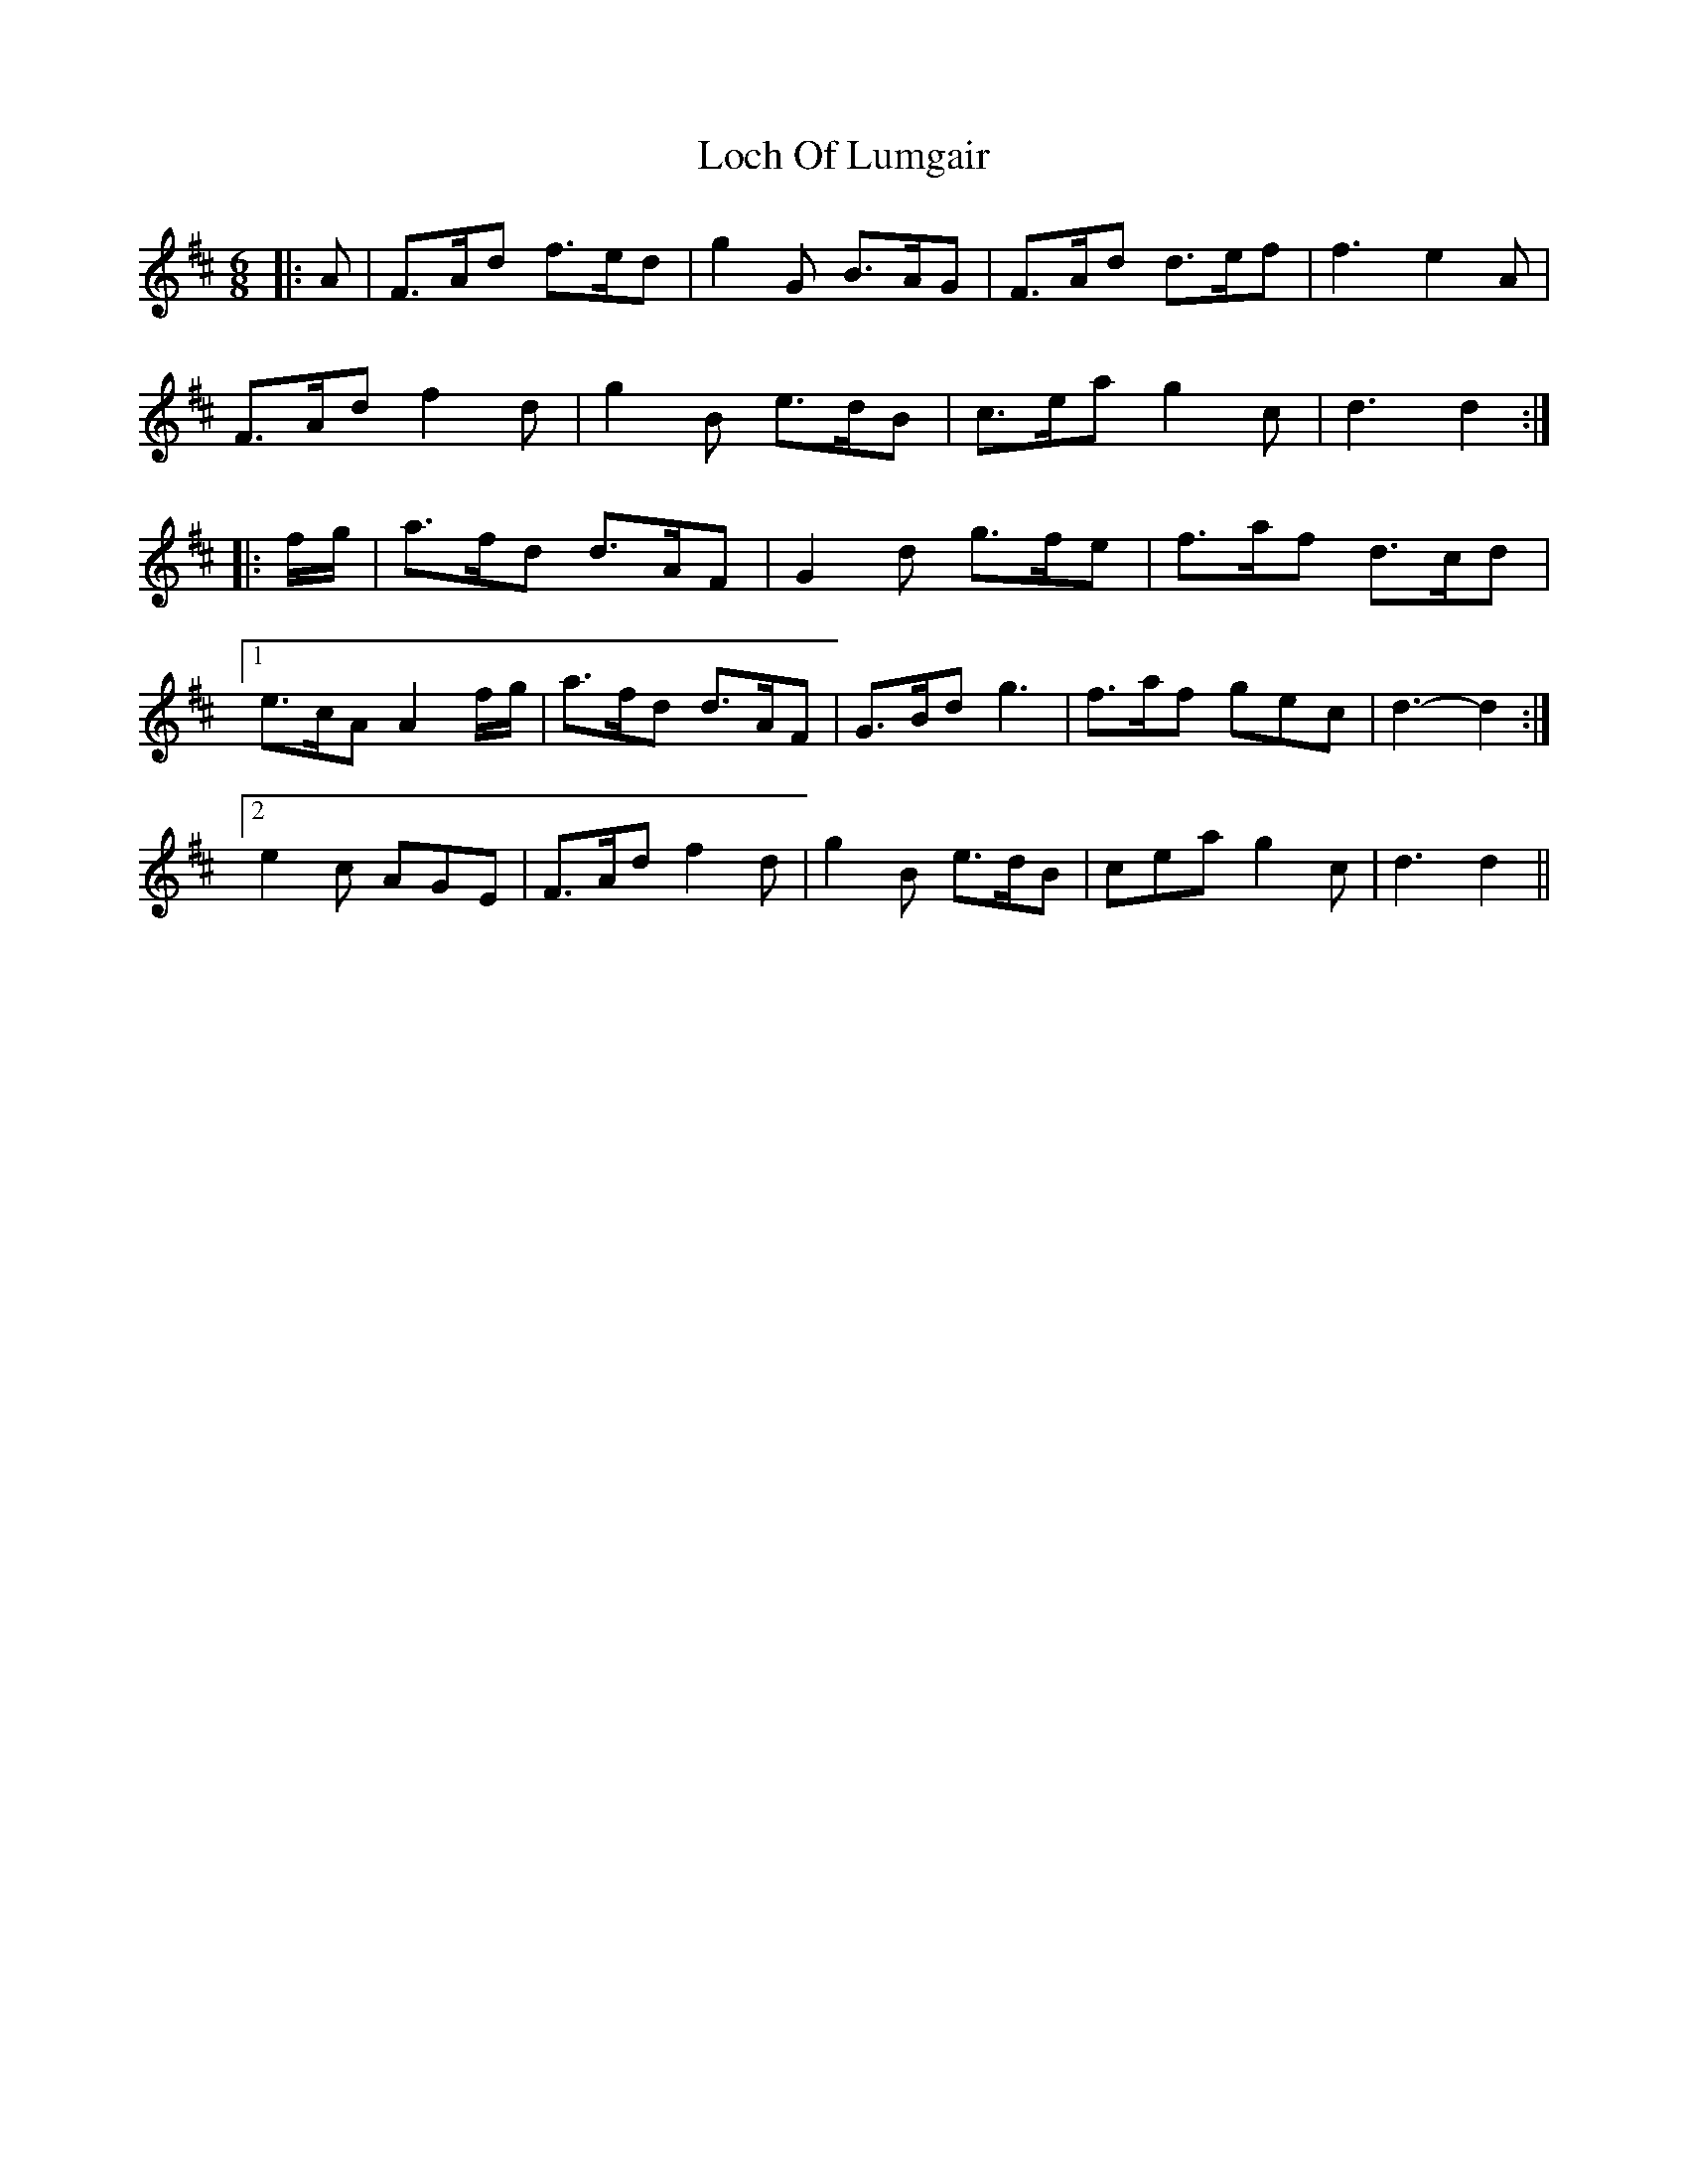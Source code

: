 X: 23918
T: Loch Of Lumgair
R: jig
M: 6/8
K: Dmajor
|:A|F>Ad f>ed|g2 G B>AG|F>Ad d>ef|f3 e2 A|
F>Ad f2 d|g2 B e>dB|c>ea g2 c|d3 d2:|
|:f/g/|a>fd d>AF|G2 d g>fe|f>af d>cd|
[1 e>cA A2 f/g/|a>fd d>AF|G>Bd g3|f>af gec|d3- d2:|
[2 e2 c AGE|F>Ad f2 d|g2 B e>dB|cea g2 c|d3 d2||

